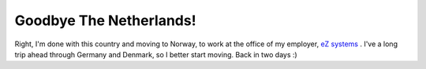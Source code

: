 Goodbye The Netherlands!
========================

.. articleMetaData::
   :Where: Dieren, The Netherlands
   :Date: 20040524 0535 CEST
   :Tags: work

Right, I'm done with this country and moving to Norway, to work at
the office of my employer, `eZ systems`_ . I've a long trip ahead through Germany and Denmark,
so I better start moving. Back in two days :)


.. _`eZ systems`: http://ez.no

